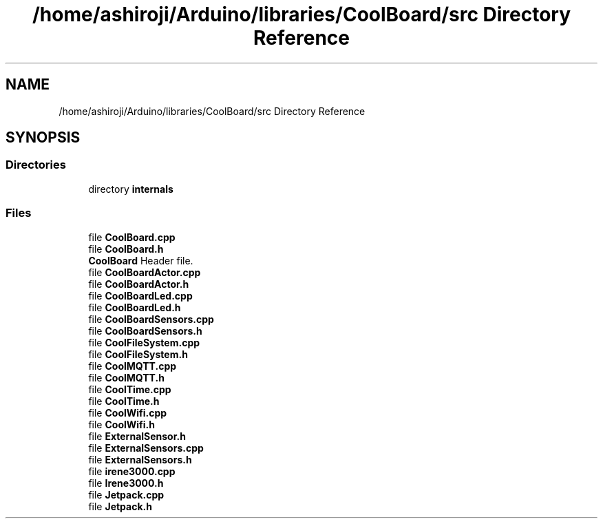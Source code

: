 .TH "/home/ashiroji/Arduino/libraries/CoolBoard/src Directory Reference" 3 "Wed Aug 30 2017" "CoolBoardAPI" \" -*- nroff -*-
.ad l
.nh
.SH NAME
/home/ashiroji/Arduino/libraries/CoolBoard/src Directory Reference
.SH SYNOPSIS
.br
.PP
.SS "Directories"

.in +1c
.ti -1c
.RI "directory \fBinternals\fP"
.br
.in -1c
.SS "Files"

.in +1c
.ti -1c
.RI "file \fBCoolBoard\&.cpp\fP"
.br
.ti -1c
.RI "file \fBCoolBoard\&.h\fP"
.br
.RI "\fBCoolBoard\fP Header file\&. "
.ti -1c
.RI "file \fBCoolBoardActor\&.cpp\fP"
.br
.ti -1c
.RI "file \fBCoolBoardActor\&.h\fP"
.br
.ti -1c
.RI "file \fBCoolBoardLed\&.cpp\fP"
.br
.ti -1c
.RI "file \fBCoolBoardLed\&.h\fP"
.br
.ti -1c
.RI "file \fBCoolBoardSensors\&.cpp\fP"
.br
.ti -1c
.RI "file \fBCoolBoardSensors\&.h\fP"
.br
.ti -1c
.RI "file \fBCoolFileSystem\&.cpp\fP"
.br
.ti -1c
.RI "file \fBCoolFileSystem\&.h\fP"
.br
.ti -1c
.RI "file \fBCoolMQTT\&.cpp\fP"
.br
.ti -1c
.RI "file \fBCoolMQTT\&.h\fP"
.br
.ti -1c
.RI "file \fBCoolTime\&.cpp\fP"
.br
.ti -1c
.RI "file \fBCoolTime\&.h\fP"
.br
.ti -1c
.RI "file \fBCoolWifi\&.cpp\fP"
.br
.ti -1c
.RI "file \fBCoolWifi\&.h\fP"
.br
.ti -1c
.RI "file \fBExternalSensor\&.h\fP"
.br
.ti -1c
.RI "file \fBExternalSensors\&.cpp\fP"
.br
.ti -1c
.RI "file \fBExternalSensors\&.h\fP"
.br
.ti -1c
.RI "file \fBirene3000\&.cpp\fP"
.br
.ti -1c
.RI "file \fBIrene3000\&.h\fP"
.br
.ti -1c
.RI "file \fBJetpack\&.cpp\fP"
.br
.ti -1c
.RI "file \fBJetpack\&.h\fP"
.br
.in -1c
